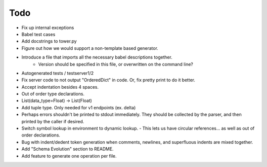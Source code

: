 Todo
====

- Fix up internal exceptions
- Babel test cases
- Add docstrings to tower.py
- Figure out how we would support a non-template based generator.
- Introduce a file that imports all the necessary babel descriptions together.
    - Version should be specified in this file, or overwritten on the command line?
- Autogenerated tests / testserver1/2
- Fix server code to not output "OrderedDict" in code. Or, fix pretty print to do it better.
- Accept indentation besides 4 spaces.
- Out of order type declarations.
- List(data_type=Float) -> List(Float)
- Add tuple type. Only needed for v1 endpoints (ex. delta)
- Perhaps errors shouldn't be printed to stdout immediately. They should be collected by the parser,
  and then printed by the caller if desired.
- Switch symbol lookup in environment to dynamic lookup.
  - This lets us have circular references... as well as out of order declarations.
- Bug with indent/dedent token generation when comments, newlines, and
  superfluous indents are mixed together.
- Add "Schema Evolution" section to README.
- Add feature to generate one operation per file.